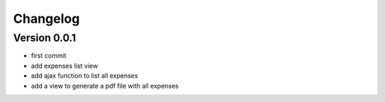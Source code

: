 Changelog
===========

Version 0.0.1
--------------

- first commit
- add expenses list view
- add ajax function to list all expenses
- add a view to generate a pdf file with all expenses